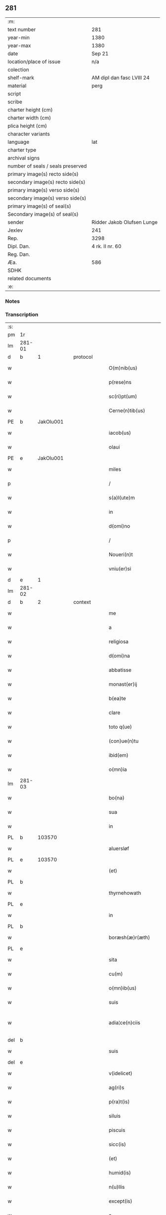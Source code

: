 ** 281

| :m:                               |                            |
| text number                       | 281                        |
| year-min                          | 1380                       |
| year-max                          | 1380                       |
| date                              | Sep 21                     |
| location/place of issue           | n/a                        |
| colection                         |                            |
| shelf-mark                        | AM dipl dan fasc LVIII 24  |
| material                          | perg                       |
| script                            |                            |
| scribe                            |                            |
| charter height (cm)               |                            |
| charter width (cm)                |                            |
| plica height (cm)                 |                            |
| character variants                |                            |
| language                          | lat                        |
| charter type                      |                            |
| archival signs                    |                            |
| number of seals / seals preserved |                            |
| primary image(s) recto side(s)    |                            |
| secondary image(s) recto side(s)  |                            |
| primary image(s) verso side(s)    |                            |
| secondary image(s) verso side(s)  |                            |
| primary image(s) of seal(s)       |                            |
| Secondary image(s) of seal(s)     |                            |
| sender                            | Ridder Jakob Olufsen Lunge |
| Jexlev                            | 241                        |
| Rep.                              | 3298                       |
| Dipl. Dan.                        | 4 rk. II nr. 60            |
| Reg. Dan.                         |                            |
| Æa.                               | 586                        |
| SDHK                              |                            |
| related documents                 |                            |
| :e:                               |                            |

*** Notes


*** Transcription
| :s: |        |   |   |   |   |                         |              |           |   |   |                                |     |   |   |   |               |
| pm  |     1r |   |   |   |   |                         |              |           |   |   |                                |     |   |   |   |               |
| lm  | 281-01 |   |   |   |   |                         |              |           |   |   |                                |     |   |   |   |               |
| d  |      b | 1  |   | protocol  |   |                         |              |           |   |   |                                |     |   |   |   |               |
| w   |        |   |   |   |   | O(m)nib(us)             | Onıbꝫ       |           |   |   |                                | lat |   |   |   |        281-01 |
| w   |        |   |   |   |   | p(rese)ns               | pn         |           |   |   |                                | lat |   |   |   |        281-01 |
| w   |        |   |   |   |   | sc(ri)pt(um)            | ſcp        |           |   |   |                                | lat |   |   |   |        281-01 |
| w   |        |   |   |   |   | Cerne(n)tib(us)         | Cerne̅tıbꝫ    |           |   |   |                                | lat |   |   |   |        281-01 |
| PE  |      b | JakOlu001  |   |   |   |                         |              |           |   |   |                                |     |   |   |   |               |
| w   |        |   |   |   |   | iacob(us)               | ıacob᷒        |           |   |   |                                | lat |   |   |   |        281-01 |
| w   |        |   |   |   |   | olaui                   | olauí        |           |   |   |                                | lat |   |   |   |        281-01 |
| PE  |      e | JakOlu001  |   |   |   |                         |              |           |   |   |                                |     |   |   |   |               |
| w   |        |   |   |   |   | miles                   | míle        |           |   |   |                                | lat |   |   |   |        281-01 |
| p   |        |   |   |   |   | /                       | /            |           |   |   |                                | lat |   |   |   |        281-01 |
| w   |        |   |   |   |   | s(a)l(ute)m             | ſlm         |           |   |   |                                | lat |   |   |   |        281-01 |
| w   |        |   |   |   |   | in                      | ı           |           |   |   |                                | lat |   |   |   |        281-01 |
| w   |        |   |   |   |   | d(omi)no                | dno         |           |   |   |                                | lat |   |   |   |        281-01 |
| p   |        |   |   |   |   | /                       | /            |           |   |   |                                | lat |   |   |   |        281-01 |
| w   |        |   |   |   |   | Noueri(n)t              | Nouerı̅t      |           |   |   |                                | lat |   |   |   |        281-01 |
| w   |        |   |   |   |   | vniu(er)si              | vníuſí      |           |   |   |                                | lat |   |   |   |        281-01 |
| d  |      e | 1  |   |   |   |                         |              |           |   |   |                                |     |   |   |   |               |
| lm  | 281-02 |   |   |   |   |                         |              |           |   |   |                                |     |   |   |   |               |
| d  |      b | 2  |   | context  |   |                         |              |           |   |   |                                |     |   |   |   |               |
| w   |        |   |   |   |   | me                      | me           |           |   |   |                                | lat |   |   |   |        281-02 |
| w   |        |   |   |   |   | a                       | a            |           |   |   |                                | lat |   |   |   |        281-02 |
| w   |        |   |   |   |   | religiosa               | relıgıoſa    |           |   |   |                                | lat |   |   |   |        281-02 |
| w   |        |   |   |   |   | d(omi)na                | dna         |           |   |   |                                | lat |   |   |   |        281-02 |
| w   |        |   |   |   |   | abbatisse               | abbatıe     |           |   |   |                                | lat |   |   |   |        281-02 |
| w   |        |   |   |   |   | monast(er)ij            | monaﬅí     |           |   |   |                                | lat |   |   |   |        281-02 |
| w   |        |   |   |   |   | b(ea)te                 | bt̅e          |           |   |   |                                | lat |   |   |   |        281-02 |
| w   |        |   |   |   |   | clare                   | clare        |           |   |   |                                | lat |   |   |   |        281-02 |
| w   |        |   |   |   |   | toto q(ue)              | toto qꝫ      |           |   |   |                                | lat |   |   |   |        281-02 |
| w   |        |   |   |   |   | (con)ue(n)tu            | ꝯue̅tu        |           |   |   |                                | lat |   |   |   |        281-02 |
| w   |        |   |   |   |   | ibid(em)                | ıbı         |           |   |   |                                | lat |   |   |   |        281-02 |
| w   |        |   |   |   |   | o(mn)ia                 | oı̅a          |           |   |   |                                | lat |   |   |   |        281-02 |
| lm  | 281-03 |   |   |   |   |                         |              |           |   |   |                                |     |   |   |   |               |
| w   |        |   |   |   |   | bo(na)                  | boᷓ           |           |   |   |                                | lat |   |   |   |        281-03 |
| w   |        |   |   |   |   | sua                     | ſua          |           |   |   |                                | lat |   |   |   |        281-03 |
| w   |        |   |   |   |   | in                      | ı           |           |   |   |                                | lat |   |   |   |        281-03 |
| PL  |      b |   103570|   |   |   |                         |              |           |   |   |                                |     |   |   |   |               |
| w   |        |   |   |   |   | aluersløf               | aluerſløf    |           |   |   |                                | lat |   |   |   |        281-03 |
| PL  |      e |   103570|   |   |   |                         |              |           |   |   |                                |     |   |   |   |               |
| w   |        |   |   |   |   | (et)                    | ⁊            |           |   |   |                                | lat |   |   |   |        281-03 |
| PL  |      b |   |   |   |   |                         |              |           |   |   |                                |     |   |   |   |               |
| w   |        |   |   |   |   | thyrnehowath            | thyrnehowath |           |   |   |                                | lat |   |   |   |        281-03 |
| PL  |      e |   |   |   |   |                         |              |           |   |   |                                |     |   |   |   |               |
| w   |        |   |   |   |   | in                      | ı           |           |   |   |                                | lat |   |   |   |        281-03 |
| PL  |      b |   |   |   |   |                         |              |           |   |   |                                |     |   |   |   |               |
| w   |        |   |   |   |   | boræsh(æ)r(æth)         | boꝛæſh      |           |   |   |                                | lat |   |   |   |        281-03 |
| PL  |      e |   |   |   |   |                         |              |           |   |   |                                |     |   |   |   |               |
| w   |        |   |   |   |   | sita                    | ſıta         |           |   |   |                                | lat |   |   |   |        281-03 |
| w   |        |   |   |   |   | cu(m)                   | cu̅           |           |   |   |                                | lat |   |   |   |        281-03 |
| w   |        |   |   |   |   | o(mn)ib(us)             | oı̅bꝫ         |           |   |   |                                | lat |   |   |   |        281-03 |
| w   |        |   |   |   |   | suis                    | ſuı         |           |   |   |                                | lat |   |   |   |        281-03 |
| w   |        |   |   |   |   | adia¦ce(n)ciis          | adıa¦ce̅cíí  |           |   |   |                                | lat |   |   |   | 281-03—281-04 |
| del |      b |   |   |   |   |                         |              | underline |   |   |                                |     |   |   |   |               |
| w   |        |   |   |   |   | suis                    | ſuı         |           |   |   |                                | lat |   |   |   |        281-04 |
| del |      e |   |   |   |   |                         |              |           |   |   |                                |     |   |   |   |               |
| w   |        |   |   |   |   | v(idelicet)             | vꝫ           |           |   |   |                                | lat |   |   |   |        281-04 |
| w   |        |   |   |   |   | ag(ri)s                 | ag         |           |   |   |                                | lat |   |   |   |        281-04 |
| w   |        |   |   |   |   | p(ra)t(is)              | pᷓtꝭ          |           |   |   |                                | lat |   |   |   |        281-04 |
| w   |        |   |   |   |   | siluis                  | ſıluí       |           |   |   |                                | lat |   |   |   |        281-04 |
| w   |        |   |   |   |   | piscuis                 | pıſcuí      |           |   |   |                                | lat |   |   |   |        281-04 |
| w   |        |   |   |   |   | sicc(is)                | ſıccꝭ        |           |   |   |                                | lat |   |   |   |        281-04 |
| w   |        |   |   |   |   | (et)                    | ⁊            |           |   |   |                                | lat |   |   |   |        281-04 |
| w   |        |   |   |   |   | humid(is)               | humı        |           |   |   |                                | lat |   |   |   |        281-04 |
| w   |        |   |   |   |   | n(u)llis                | nll̅ı        |           |   |   |                                | lat |   |   |   |        281-04 |
| w   |        |   |   |   |   | except(is)              | exceptꝭ      |           |   |   |                                | lat |   |   |   |        281-04 |
| w   |        |   |   |   |   | a                       | a            |           |   |   |                                | lat |   |   |   |        281-04 |
| w   |        |   |   |   |   | prox(imo)               | proxͦ         |           |   |   |                                | lat |   |   |   |        281-04 |
| lm  | 281-05 |   |   |   |   |                         |              |           |   |   |                                |     |   |   |   |               |
| w   |        |   |   |   |   | festo                   | feﬅo         |           |   |   |                                | lat |   |   |   |        281-05 |
| w   |        |   |   |   |   | s(an)c(t)j              | ſc̅ȷ          |           |   |   |                                | lat |   |   |   |        281-05 |
| w   |        |   |   |   |   | michaelis               | mıchaelı    |           |   |   |                                | lat |   |   |   |        281-05 |
| w   |        |   |   |   |   | (et)                    | ⁊            |           |   |   |                                | lat |   |   |   |        281-05 |
| w   |        |   |   |   |   | sic                     | ſıc          |           |   |   |                                | lat |   |   |   |        281-05 |
| w   |        |   |   |   |   | ad                      | ad           |           |   |   |                                | lat |   |   |   |        281-05 |
| w   |        |   |   |   |   | sex                     | ſex          |           |   |   |                                | lat |   |   |   |        281-05 |
| w   |        |   |   |   |   | a(n)nos                 | ano        |           |   |   |                                | lat |   |   |   |        281-05 |
| w   |        |   |   |   |   | i(m)mediate             | ı̅medıate     |           |   |   |                                | lat |   |   |   |        281-05 |
| w   |        |   |   |   |   | s(u)bseq(uen)tes        | ſb̅ſeꝙte     |           |   |   |                                | lat |   |   |   |        281-05 |
| w   |        |   |   |   |   | (con)ductiue            | ꝯductíue     |           |   |   |                                | lat |   |   |   |        281-05 |
| w   |        |   |   |   |   | recipisse               | recıpíe     |           |   |   |                                | lat |   |   |   |        281-05 |
| lm  | 281-06 |   |   |   |   |                         |              |           |   |   |                                |     |   |   |   |               |
| w   |        |   |   |   |   | s(u)b                   | ſb̅           |           |   |   |                                | lat |   |   |   |        281-06 |
| w   |        |   |   |   |   | tali                    | talí         |           |   |   |                                | lat |   |   |   |        281-06 |
| w   |        |   |   |   |   | (con)dic(i)o(n)e        | ꝯdıc̅oe       |           |   |   |                                | lat |   |   |   |        281-06 |
| w   |        |   |   |   |   | vt                      | vt           |           |   |   |                                | lat |   |   |   |        281-06 |
| w   |        |   |   |   |   | eisd(em)                | eıſ         |           |   |   |                                | lat |   |   |   |        281-06 |
| w   |        |   |   |   |   | q(uo)l(ibet)            | qͦlꝫ          |           |   |   |                                | lat |   |   |   |        281-06 |
| w   |        |   |   |   |   | a(n)no                  | a̅no          |           |   |   |                                | lat |   |   |   |        281-06 |
| w   |        |   |   |   |   | q(uo)                   | qͦ            |           |   |   |                                | lat |   |   |   |        281-06 |
| w   |        |   |   |   |   | dicta                   | dıcta        |           |   |   |                                | lat |   |   |   |        281-06 |
| w   |        |   |   |   |   | bo(na)                  | boᷓ           |           |   |   |                                | lat |   |   |   |        281-06 |
| w   |        |   |   |   |   | ab                      | ab           |           |   |   |                                | lat |   |   |   |        281-06 |
| w   |        |   |   |   |   | eis                     | eı          |           |   |   |                                | lat |   |   |   |        281-06 |
| w   |        |   |   |   |   | habuero                 | habuero      |           |   |   |                                | lat |   |   |   |        281-06 |
| w   |        |   |   |   |   | ip(s)is                 | ıpı        |           |   |   |                                | lat |   |   |   |        281-06 |
| w   |        |   |   |   |   | octo                    | octo         |           |   |   |                                | lat |   |   |   |        281-06 |
| w   |        |   |   |   |   | so(lidos)               | ſoͩ           |           |   |   |                                | lat |   |   |   |        281-06 |
| w   |        |   |   |   |   | g(rossorum)             |             |           |   |   |                                | lat |   |   |   |        281-06 |
| lm  | 281-07 |   |   |   |   |                         |              |           |   |   |                                |     |   |   |   |               |
| w   |        |   |   |   |   | in                      | ı           |           |   |   |                                | lat |   |   |   |        281-07 |
| w   |        |   |   |   |   | bo(na)                  | boᷓ           |           |   |   |                                | lat |   |   |   |        281-07 |
| w   |        |   |   |   |   | moneta                  | moneta       |           |   |   |                                | lat |   |   |   |        281-07 |
| w   |        |   |   |   |   | (et)                    | ⁊            |           |   |   |                                | lat |   |   |   |        281-07 |
| w   |        |   |   |   |   | datiua                  | datíua       |           |   |   |                                | lat |   |   |   |        281-07 |
| w   |        |   |   |   |   | i(n)fra                 | ı̅fra         |           |   |   |                                | lat |   |   |   |        281-07 |
| w   |        |   |   |   |   | festu(m)                | feﬅu̅         |           |   |   |                                | lat |   |   |   |        281-07 |
| w   |        |   |   |   |   | o(mn)ium                | o̅ıu         |           |   |   |                                | lat |   |   |   |        281-07 |
| w   |        |   |   |   |   | s(an)c(t)or(um)         | ſc̅oꝝ         |           |   |   |                                | lat |   |   |   |        281-07 |
| w   |        |   |   |   |   | te(m)pestiue            | te̅peﬅıue     |           |   |   |                                | lat |   |   |   |        281-07 |
| w   |        |   |   |   |   | exsolua(m)              | exſolua̅      |           |   |   |                                | lat |   |   |   |        281-07 |
| w   |        |   |   |   |   | nisi                    | nıſı         |           |   |   |                                | lat |   |   |   |        281-07 |
| w   |        |   |   |   |   | p(er)                   | p̲            |           |   |   |                                | lat |   |   |   |        281-07 |
| lm  | 281-08 |   |   |   |   |                         |              |           |   |   |                                |     |   |   |   |               |
| w   |        |   |   |   |   | inimicos                | ínímíco     |           |   |   |                                | lat |   |   |   |        281-08 |
| w   |        |   |   |   |   | regnj                   | regn        |           |   |   |                                | lat |   |   |   |        281-08 |
| w   |        |   |   |   |   | fueri(n)t               | fuerı̅t       |           |   |   |                                | lat |   |   |   |        281-08 |
| w   |        |   |   |   |   | desolata                | deſolata     |           |   |   |                                | lat |   |   |   |        281-08 |
| p   |        |   |   |   |   | /                       | /            |           |   |   |                                | lat |   |   |   |        281-08 |
| w   |        |   |   |   |   | hoc                     | hoc          |           |   |   |                                | lat |   |   |   |        281-08 |
| w   |        |   |   |   |   | ec(iam)                 | e           |           |   |   |                                | lat |   |   |   |        281-08 |
| w   |        |   |   |   |   | addito                  | addıto       |           |   |   |                                | lat |   |   |   |        281-08 |
| w   |        |   |   |   |   | q(uod)                  | ꝙ            |           |   |   |                                | lat |   |   |   |        281-08 |
| w   |        |   |   |   |   | plena(m)                | plena̅        |           |   |   |                                | lat |   |   |   |        281-08 |
| w   |        |   |   |   |   | habea(m)                | habea̅        |           |   |   |                                | lat |   |   |   |        281-08 |
| w   |        |   |   |   |   | p(o)t(est)atem          | ptate      |           |   |   |                                | lat |   |   |   |        281-08 |
| lm  | 281-09 |   |   |   |   |                         |              |           |   |   |                                |     |   |   |   |               |
| w   |        |   |   |   |   | familia(m)              | famılıa̅      |           |   |   |                                | lat |   |   |   |        281-09 |
| w   |        |   |   |   |   | in                      | ı           |           |   |   |                                | lat |   |   |   |        281-09 |
| w   |        |   |   |   |   | eisd(em)                | eıſ         |           |   |   |                                | lat |   |   |   |        281-09 |
| w   |        |   |   |   |   | i(n)stitue(n)dj         | ı̅ﬅıtue̅d     |           |   |   |                                | lat |   |   |   |        281-09 |
| w   |        |   |   |   |   | (et)                    | ⁊            |           |   |   |                                | lat |   |   |   |        281-09 |
| w   |        |   |   |   |   | destitue(n)dj           | deﬅıtue̅d    |           |   |   |                                | lat |   |   |   |        281-09 |
| w   |        |   |   |   |   | fruct(us)               | fruct       |           |   |   |                                | lat |   |   |   |        281-09 |
| w   |        |   |   |   |   | reddit(us)              | reddıt      |           |   |   |                                | lat |   |   |   |        281-09 |
| w   |        |   |   |   |   | obue(n)c(i)o(n)es q(ue) | obue̅c̅oe qꝫ  |           |   |   |                                | lat |   |   |   |        281-09 |
| w   |        |   |   |   |   | cet(er)as               | ceta       |           |   |   |                                | lat |   |   |   |        281-09 |
| lm  | 281-10 |   |   |   |   |                         |              |           |   |   |                                |     |   |   |   |               |
| w   |        |   |   |   |   | de                      | de           |           |   |   |                                | lat |   |   |   |        281-10 |
| w   |        |   |   |   |   | eisd(em)                | eıſ         |           |   |   |                                | lat |   |   |   |        281-10 |
| w   |        |   |   |   |   | cu(m)                   | cu̅           |           |   |   |                                | lat |   |   |   |        281-10 |
| w   |        |   |   |   |   | o(m)nj                  | o̅n          |           |   |   |                                | lat |   |   |   |        281-10 |
| w   |        |   |   |   |   | iure                    | ıure         |           |   |   |                                | lat |   |   |   |        281-10 |
| w   |        |   |   |   |   | a(n)nuatim              | a̅nuatı      |           |   |   |                                | lat |   |   |   |        281-10 |
| w   |        |   |   |   |   | s(u)bleua(n)dj          | ſb̅leua̅d     |           |   |   |                                | lat |   |   |   |        281-10 |
| p   |        |   |   |   |   | /                       | /            |           |   |   |                                | lat |   |   |   |        281-10 |
| w   |        |   |   |   |   | prouiso q(ue)           | prouıſo qꝫ   |           |   |   |                                | lat |   |   |   |        281-10 |
| w   |        |   |   |   |   | q(uod)                  | ꝙ            |           |   |   |                                | lat |   |   |   |        281-10 |
| w   |        |   |   |   |   | si                      | ſı           |           |   |   |                                | lat |   |   |   |        281-10 |
| w   |        |   |   |   |   | i(n)t(er)im             | ı̅tí        |           |   |   |                                | lat |   |   |   |        281-10 |
| w   |        |   |   |   |   | (con)tigerit            | ꝯtıgerít     |           |   |   |                                | lat |   |   |   |        281-10 |
| lm  | 281-11 |   |   |   |   |                         |              |           |   |   |                                |     |   |   |   |               |
| w   |        |   |   |   |   | me                      | me           |           |   |   |                                | lat |   |   |   |        281-11 |
| w   |        |   |   |   |   | decede(re)              | decede      |           |   |   |                                | lat |   |   |   |        281-11 |
| w   |        |   |   |   |   | t(un)c                  | tc̅           |           |   |   |                                | lat |   |   |   |        281-11 |
| w   |        |   |   |   |   | ip(s)a                  | ıp̅a          |           |   |   |                                | lat |   |   |   |        281-11 |
| w   |        |   |   |   |   | bo(na)                  | boᷓ           |           |   |   |                                | lat |   |   |   |        281-11 |
| w   |        |   |   |   |   | o(mn)ia                 | oı̅a          |           |   |   |                                | lat |   |   |   |        281-11 |
| w   |        |   |   |   |   | (et)                    | ⁊            |           |   |   |                                | lat |   |   |   |        281-11 |
| w   |        |   |   |   |   | si(n)g(u)la             | ſı̅gl̅a        |           |   |   |                                | lat |   |   |   |        281-11 |
| w   |        |   |   |   |   | p(re)dict(is)           | p̅dıctꝭ       |           |   |   |                                | lat |   |   |   |        281-11 |
| w   |        |   |   |   |   | abbatisse               | abbatıe     |           |   |   |                                | lat |   |   |   |        281-11 |
| w   |        |   |   |   |   | (et)                    | ⁊            |           |   |   |                                | lat |   |   |   |        281-11 |
| w   |        |   |   |   |   | (con)ue(n)tuj           | ꝯue̅tu       |           |   |   |                                | lat |   |   |   |        281-11 |
| w   |        |   |   |   |   | ceda(n)t                | ceda̅t        |           |   |   |                                | lat |   |   |   |        281-11 |
| w   |        |   |   |   |   | libe(ere)               | lıbe        |           |   |   |                                | lat |   |   |   |        281-11 |
| lm  | 281-12 |   |   |   |   |                         |              |           |   |   |                                |     |   |   |   |               |
| w   |        |   |   |   |   | sine                    | ſíne         |           |   |   |                                | lat |   |   |   |        281-12 |
| w   |        |   |   |   |   | reclamac(i)o(n)e        | reclamac̅oe   |           |   |   |                                | lat |   |   |   |        281-12 |
| w   |        |   |   |   |   | heredu(m)               | heredu̅       |           |   |   |                                | lat |   |   |   |        281-12 |
| w   |        |   |   |   |   | meor(um)                | meoꝝ         |           |   |   |                                | lat |   |   |   |        281-12 |
| w   |        |   |   |   |   | (et)                    | ⁊            |           |   |   |                                | lat |   |   |   |        281-12 |
| w   |        |   |   |   |   | alior(um)               | alıoꝝ        |           |   |   |                                | lat |   |   |   |        281-12 |
| w   |        |   |   |   |   | q(uo)r(um)cu(m)q(ue)    | qͦꝝcu̅qꝫ       |           |   |   |                                | lat |   |   |   |        281-12 |
| p   |        |   |   |   |   | /                       | /            |           |   |   |                                | lat |   |   |   |        281-12 |
| d  |      e | 2  |   |   |   |                         |              |           |   |   |                                |     |   |   |   |               |
| d  |      b | 3  |   | eschatocol  |   |                         |              |           |   |   |                                |     |   |   |   |               |
| w   |        |   |   |   |   | In                      | I           |           |   |   |                                | lat |   |   |   |        281-12 |
| w   |        |   |   |   |   | cui(us)                 | cuı᷒          |           |   |   |                                | lat |   |   |   |        281-12 |
| w   |        |   |   |   |   | rej                     | reȷ          |           |   |   |                                | lat |   |   |   |        281-12 |
| w   |        |   |   |   |   | test(imonium)           | teﬅ         |           |   |   |                                | lat |   |   |   |        281-12 |
| lm  | 281-13 |   |   |   |   |                         |              |           |   |   |                                |     |   |   |   |               |
| w   |        |   |   |   |   | sigillu(m)              | ſıgıllu̅      |           |   |   |                                | lat |   |   |   |        281-13 |
| w   |        |   |   |   |   | meu(m)                  | meu̅          |           |   |   |                                | lat |   |   |   |        281-13 |
| w   |        |   |   |   |   | vna                     | vna          |           |   |   |                                | lat |   |   |   |        281-13 |
| w   |        |   |   |   |   | cu(m)                   | cu̅           |           |   |   |                                | lat |   |   |   |        281-13 |
| w   |        |   |   |   |   | sigillo                 | ſıgıllo      |           |   |   |                                | lat |   |   |   |        281-13 |
| w   |        |   |   |   |   | dil(e)c(t)j             | dıl̅cȷ        |           |   |   |                                | lat |   |   |   |        281-13 |
| w   |        |   |   |   |   | filij                   | fılí        |           |   |   |                                | lat |   |   |   |        281-13 |
| w   |        |   |   |   |   | mej                     | meȷ          |           |   |   |                                | lat |   |   |   |        281-13 |
| PE  |      b | FolJak001  |   |   |   |                         |              |           |   |   |                                |     |   |   |   |               |
| w   |        |   |   |   |   | folmerj                 | folmerj      |           |   |   |                                | lat |   |   |   |        281-13 |
| PE  |      e | FolJak001  |   |   |   |                         |              |           |   |   |                                |     |   |   |   |               |
| w   |        |   |   |   |   | p(rese)nt(i)b(us)       | pn̅tbꝫ        |           |   |   |                                | lat |   |   |   |        281-13 |
| w   |        |   |   |   |   | est                     | eﬅ           |           |   |   |                                | lat |   |   |   |        281-13 |
| w   |        |   |   |   |   | appe(n)su(m)            | ae̅ſu̅        |           |   |   |                                | lat |   |   |   |        281-13 |
| lm  | 281-14 |   |   |   |   |                         |              |           |   |   |                                |     |   |   |   |               |
| w   |        |   |   |   |   | datu(m)                 | datu̅         |           |   |   |                                | lat |   |   |   |        281-14 |
| w   |        |   |   |   |   | a(n)no                  | a̅no          |           |   |   |                                | lat |   |   |   |        281-14 |
| w   |        |   |   |   |   | d(omi)nj                | dn̅          |           |   |   |                                | lat |   |   |   |        281-14 |
| n   |        |   |   |   |   | mͦ                       | ͦ            |           |   |   |                                | lat |   |   |   |        281-14 |
| n   |        |   |   |   |   | cccͦ                     | cccͦ          |           |   |   |                                | lat |   |   |   |        281-14 |
| n   |        |   |   |   |   | lxxxͦ                    | lxxxͦ         |           |   |   |                                | lat |   |   |   |        281-14 |
| p   |        |   |   |   |   | /                       | /            |           |   |   |                                | lat |   |   |   |        281-14 |
| w   |        |   |   |   |   | die                     | dıe          |           |   |   |                                | lat |   |   |   |        281-14 |
| w   |        |   |   |   |   | b(ea)tj                 | bt̅ȷ          |           |   |   |                                | lat |   |   |   |        281-14 |
| w   |        |   |   |   |   | mathie                  | mathıe       |           |   |   |                                | lat |   |   |   |        281-14 |
| w   |        |   |   |   |   | ap(osto)li              | apl̅ı         |           |   |   |                                | lat |   |   |   |        281-14 |
| w   |        |   |   |   |   | (et)                    | ⁊            |           |   |   |                                | lat |   |   |   |        281-14 |
| w   |        |   |   |   |   | ewa(n)geliste           | ewa̅gelıﬅe    |           |   |   |                                | lat |   |   |   |        281-14 |
| p   |        |   |   |   |   | /                       | /            |           |   |   |                                | lat |   |   |   |        281-14 |
| d  |      e | 3  |   |   |   |                         |              |           |   |   |                                |     |   |   |   |               |
| :e: |        |   |   |   |   |                         |              |           |   |   |                                |     |   |   |   |               |